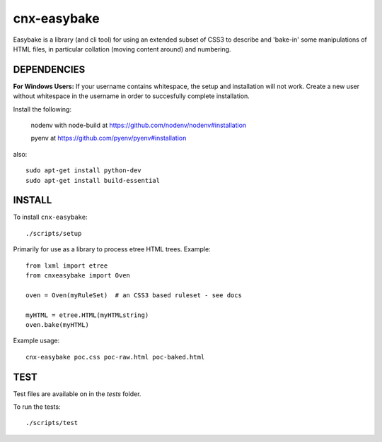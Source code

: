 cnx-easybake
============

Easybake is a library (and cli tool) for using an extended subset of CSS3 to describe and 'bake-in'
some manipulations of HTML files, in particular collation (moving content around) and numbering.

DEPENDENCIES
------------

**For Windows Users:** If your username contains whitespace, the setup and installation will not work. Create a new user without whitespace in the username in order to succesfully complete installation.

Install the following:

    nodenv with node-build at https://github.com/nodenv/nodenv#installation

    pyenv at https://github.com/pyenv/pyenv#installation

also::

    sudo apt-get install python-dev 
    sudo apt-get install build-essential


INSTALL
-------

To install ``cnx-easybake``::

    ./scripts/setup


Primarily for use as a library to process etree HTML trees.
Example::

    from lxml import etree
    from cnxeasybake import Oven

    oven = Oven(myRuleSet)  # an CSS3 based ruleset - see docs

    myHTML = etree.HTML(myHTMLstring)
    oven.bake(myHTML)


Example usage::

    cnx-easybake poc.css poc-raw.html poc-baked.html


TEST
----

Test files are available on in the `tests` folder.

To run the tests::

    ./scripts/test
